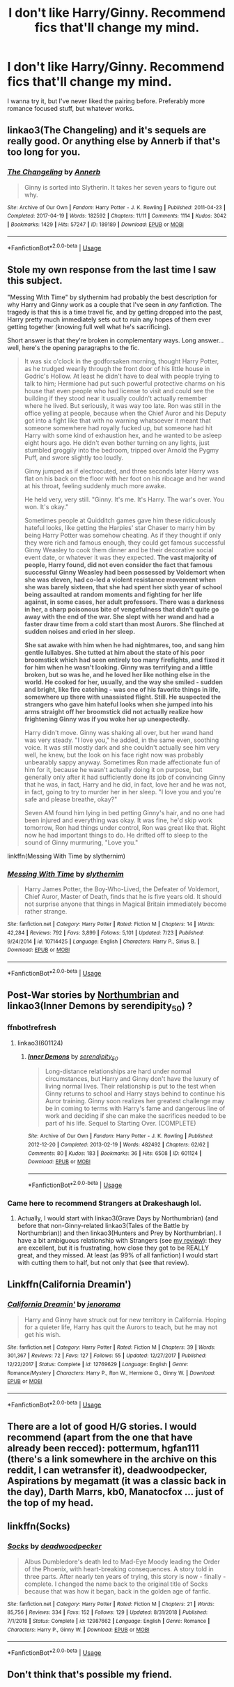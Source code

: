 #+TITLE: I don't like Harry/Ginny. Recommend fics that'll change my mind.

* I don't like Harry/Ginny. Recommend fics that'll change my mind.
:PROPERTIES:
:Author: OrionTheRed
:Score: 9
:DateUnix: 1570589064.0
:DateShort: 2019-Oct-09
:FlairText: Request
:END:
I wanna try it, but I've never liked the pairing before. Preferably more romance focused stuff, but whatever works.


** linkao3(The Changeling) and it's sequels are really good. Or anything else by Annerb if that's too long for you.
:PROPERTIES:
:Author: KeyserWood
:Score: 5
:DateUnix: 1570623217.0
:DateShort: 2019-Oct-09
:END:

*** [[https://archiveofourown.org/works/189189][*/The Changeling/*]] by [[https://www.archiveofourown.org/users/Annerb/pseuds/Annerb][/Annerb/]]

#+begin_quote
  Ginny is sorted into Slytherin. It takes her seven years to figure out why.
#+end_quote

^{/Site/:} ^{Archive} ^{of} ^{Our} ^{Own} ^{*|*} ^{/Fandom/:} ^{Harry} ^{Potter} ^{-} ^{J.} ^{K.} ^{Rowling} ^{*|*} ^{/Published/:} ^{2011-04-23} ^{*|*} ^{/Completed/:} ^{2017-04-19} ^{*|*} ^{/Words/:} ^{182592} ^{*|*} ^{/Chapters/:} ^{11/11} ^{*|*} ^{/Comments/:} ^{1114} ^{*|*} ^{/Kudos/:} ^{3042} ^{*|*} ^{/Bookmarks/:} ^{1429} ^{*|*} ^{/Hits/:} ^{57247} ^{*|*} ^{/ID/:} ^{189189} ^{*|*} ^{/Download/:} ^{[[https://archiveofourown.org/downloads/189189/The%20Changeling.epub?updated_at=1563562105][EPUB]]} ^{or} ^{[[https://archiveofourown.org/downloads/189189/The%20Changeling.mobi?updated_at=1563562105][MOBI]]}

--------------

*FanfictionBot*^{2.0.0-beta} | [[https://github.com/tusing/reddit-ffn-bot/wiki/Usage][Usage]]
:PROPERTIES:
:Author: FanfictionBot
:Score: 2
:DateUnix: 1570623231.0
:DateShort: 2019-Oct-09
:END:


** *Stole my own response from the last time I saw this subject.*

"Messing With Time" by slythernim had probably the best description for why Harry and Ginny work as a couple that I've seen in /any/ fanfiction. The tragedy is that this is a time travel fic, and by getting dropped into the past, Harry pretty much immediately sets out to ruin any hopes of them ever getting together (knowing full well what he's sacrificing).

Short answer is that they're broken in complementary ways. Long answer... well, here's the opening paragraphs to the fic.

#+begin_quote
  It was six o'clock in the godforsaken morning, thought Harry Potter, as he trudged wearily through the front door of his little house in Godric's Hollow. At least he didn't have to deal with people trying to talk to him; Hermione had put such powerful protective charms on his house that even people who had license to visit and could see the building if they stood near it usually couldn't actually remember where he lived. But seriously, it was way too late. Ron was still in the office yelling at people, because when the Chief Auror and his Deputy got into a fight like that with no warning whatsoever it meant that someone somewhere had royally fucked up, but someone had hit Harry with some kind of exhaustion hex, and he wanted to be asleep eight hours ago. He didn't even bother turning on any lights, just stumbled groggily into the bedroom, tripped over Arnold the Pygmy Puff, and swore slightly too loudly.

  Ginny jumped as if electrocuted, and three seconds later Harry was flat on his back on the floor with her foot on his ribcage and her wand at his throat, feeling suddenly much more awake.

  He held very, very still. "Ginny. It's me. It's Harry. The war's over. You won. It's okay."

  Sometimes people at Quidditch games gave him these ridiculously hateful looks, like getting the Harpies' star Chaser to marry him by being Harry Potter was somehow cheating. As if they thought if only they were rich and famous enough, they could get famous successful Ginny Weasley to cook them dinner and be their decorative social event date, or whatever it was they expected. *The vast majority of people, Harry found, did not even consider the fact that famous successful Ginny Weasley had been possessed by Voldemort when she was eleven, had co-led a violent resistance movement when she was barely sixteen, that she had spent her sixth year of school being assaulted at random moments and fighting for her life against, in some cases, her adult professors. There was a darkness in her, a sharp poisonous bite of vengefulness that didn't quite go away with the end of the war. She slept with her wand and had a faster draw time from a cold start than most Aurors. She flinched at sudden noises and cried in her sleep.*

  *She sat awake with him when he had nightmares, too, and sang him gentle lullabyes. She tutted at him about the state of his poor broomstick which had seen entirely too many firefights, and fixed it for him when he wasn't looking. Ginny was terrifying and a little broken, but so was he, and he loved her like nothing else in the world. He cooked for her, usually, and the way she smiled - sudden and bright, like fire catching - was one of his favorite things in life, somewhere up there with unassisted flight. Still. He suspected the strangers who gave him hateful looks when she jumped into his arms straight off her broomstick did not actually realize how frightening Ginny was if you woke her up unexpectedly.*

  Harry didn't move. Ginny was shaking all over, but her wand hand was very steady. "I love you," he added, in the same even, soothing voice. It was still mostly dark and she couldn't actually see him very well, he knew, but the look on his face right now was probably unbearably sappy anyway. Sometimes Ron made affectionate fun of him for it, because he wasn't actually doing it on purpose, but generally only after it had sufficiently done its job of convincing Ginny that he was, in fact, Harry and he did, in fact, love her and he was not, in fact, going to try to murder her in her sleep. "I love you and you're safe and please breathe, okay?"

  Seven AM found him lying in bed petting Ginny's hair, and no one had been injured and everything was okay. It was fine, he'd skip work tomorrow, Ron had things under control, Ron was great like that. Right now he had important things to do. He drifted off to sleep to the sound of Ginny murmuring, "Love you."
#+end_quote

linkffn(Messing With Time by slythernim)
:PROPERTIES:
:Author: wandererchronicles
:Score: 5
:DateUnix: 1570593448.0
:DateShort: 2019-Oct-09
:END:

*** [[https://www.fanfiction.net/s/10714425/1/][*/Messing With Time/*]] by [[https://www.fanfiction.net/u/3664623/slythernim][/slythernim/]]

#+begin_quote
  Harry James Potter, the Boy-Who-Lived, the Defeater of Voldemort, Chief Auror, Master of Death, finds that he is five years old. It should not surprise anyone that things in Magical Britain immediately become rather strange.
#+end_quote

^{/Site/:} ^{fanfiction.net} ^{*|*} ^{/Category/:} ^{Harry} ^{Potter} ^{*|*} ^{/Rated/:} ^{Fiction} ^{M} ^{*|*} ^{/Chapters/:} ^{14} ^{*|*} ^{/Words/:} ^{42,284} ^{*|*} ^{/Reviews/:} ^{792} ^{*|*} ^{/Favs/:} ^{3,899} ^{*|*} ^{/Follows/:} ^{5,101} ^{*|*} ^{/Updated/:} ^{7/23} ^{*|*} ^{/Published/:} ^{9/24/2014} ^{*|*} ^{/id/:} ^{10714425} ^{*|*} ^{/Language/:} ^{English} ^{*|*} ^{/Characters/:} ^{Harry} ^{P.,} ^{Sirius} ^{B.} ^{*|*} ^{/Download/:} ^{[[http://www.ff2ebook.com/old/ffn-bot/index.php?id=10714425&source=ff&filetype=epub][EPUB]]} ^{or} ^{[[http://www.ff2ebook.com/old/ffn-bot/index.php?id=10714425&source=ff&filetype=mobi][MOBI]]}

--------------

*FanfictionBot*^{2.0.0-beta} | [[https://github.com/tusing/reddit-ffn-bot/wiki/Usage][Usage]]
:PROPERTIES:
:Author: FanfictionBot
:Score: 1
:DateUnix: 1570593477.0
:DateShort: 2019-Oct-09
:END:


** Post-War stories by [[https://archiveofourown.org/series/103340][Northumbrian]] and linkao3(Inner Demons by serendipity_50) ?
:PROPERTIES:
:Author: ceplma
:Score: 3
:DateUnix: 1570596455.0
:DateShort: 2019-Oct-09
:END:

*** ffnbot!refresh
:PROPERTIES:
:Author: ForwardDiscussion
:Score: 1
:DateUnix: 1570635746.0
:DateShort: 2019-Oct-09
:END:

**** linkao3(601124)
:PROPERTIES:
:Author: ForwardDiscussion
:Score: 1
:DateUnix: 1570639207.0
:DateShort: 2019-Oct-09
:END:

***** [[https://archiveofourown.org/works/601124][*/Inner Demons/*]] by [[https://www.archiveofourown.org/users/serendipity_50/pseuds/serendipity_50][/serendipity_50/]]

#+begin_quote
  Long-distance relationships are hard under normal circumstances, but Harry and Ginny don't have the luxury of living normal lives. Their relationship is put to the test when Ginny returns to school and Harry stays behind to continue his Auror training. Ginny soon realizes her greatest challenge may be in coming to terms with Harry's fame and dangerous line of work and deciding if she can make the sacrifices needed to be part of his life. Sequel to Starting Over. (COMPLETE)
#+end_quote

^{/Site/:} ^{Archive} ^{of} ^{Our} ^{Own} ^{*|*} ^{/Fandom/:} ^{Harry} ^{Potter} ^{-} ^{J.} ^{K.} ^{Rowling} ^{*|*} ^{/Published/:} ^{2012-12-20} ^{*|*} ^{/Completed/:} ^{2013-02-19} ^{*|*} ^{/Words/:} ^{482492} ^{*|*} ^{/Chapters/:} ^{62/62} ^{*|*} ^{/Comments/:} ^{80} ^{*|*} ^{/Kudos/:} ^{183} ^{*|*} ^{/Bookmarks/:} ^{36} ^{*|*} ^{/Hits/:} ^{6508} ^{*|*} ^{/ID/:} ^{601124} ^{*|*} ^{/Download/:} ^{[[https://archiveofourown.org/downloads/601124/Inner%20Demons.epub?updated_at=1531859982][EPUB]]} ^{or} ^{[[https://archiveofourown.org/downloads/601124/Inner%20Demons.mobi?updated_at=1531859982][MOBI]]}

--------------

*FanfictionBot*^{2.0.0-beta} | [[https://github.com/tusing/reddit-ffn-bot/wiki/Usage][Usage]]
:PROPERTIES:
:Author: FanfictionBot
:Score: 1
:DateUnix: 1570639221.0
:DateShort: 2019-Oct-09
:END:


*** Came here to recommend Strangers at Drakeshaugh lol.
:PROPERTIES:
:Author: Goodpie2
:Score: 0
:DateUnix: 1570620864.0
:DateShort: 2019-Oct-09
:END:

**** Actually, I would start with linkao3(Grave Days by Northumbrian) (and before that non-Ginny-related linkao3(Tales of the Battle by Northumbrian)) and then linkao3(Hunters and Prey by Northumbrian). I have a bit ambiguous relationship with Strangers (see [[https://matej.ceplovi.cz/blog/harry-potter-and-aristotle.html][my review]]): they are excellent, but it is frustrating, how close they got to be REALLY great, and they missed. At least (as 99% of all fanfiction) I would start with cutting them to half, but not only that (see that review).
:PROPERTIES:
:Author: ceplma
:Score: 2
:DateUnix: 1570630629.0
:DateShort: 2019-Oct-09
:END:


** Linkffn(California Dreamin')
:PROPERTIES:
:Author: roseworthh
:Score: 3
:DateUnix: 1570597736.0
:DateShort: 2019-Oct-09
:END:

*** [[https://www.fanfiction.net/s/12769629/1/][*/California Dreamin'/*]] by [[https://www.fanfiction.net/u/427204/jenorama][/jenorama/]]

#+begin_quote
  Harry and Ginny have struck out for new territory in California. Hoping for a quieter life, Harry has quit the Aurors to teach, but he may not get his wish.
#+end_quote

^{/Site/:} ^{fanfiction.net} ^{*|*} ^{/Category/:} ^{Harry} ^{Potter} ^{*|*} ^{/Rated/:} ^{Fiction} ^{M} ^{*|*} ^{/Chapters/:} ^{39} ^{*|*} ^{/Words/:} ^{301,367} ^{*|*} ^{/Reviews/:} ^{72} ^{*|*} ^{/Favs/:} ^{127} ^{*|*} ^{/Follows/:} ^{55} ^{*|*} ^{/Updated/:} ^{12/27/2017} ^{*|*} ^{/Published/:} ^{12/22/2017} ^{*|*} ^{/Status/:} ^{Complete} ^{*|*} ^{/id/:} ^{12769629} ^{*|*} ^{/Language/:} ^{English} ^{*|*} ^{/Genre/:} ^{Romance/Mystery} ^{*|*} ^{/Characters/:} ^{Harry} ^{P.,} ^{Ron} ^{W.,} ^{Hermione} ^{G.,} ^{Ginny} ^{W.} ^{*|*} ^{/Download/:} ^{[[http://www.ff2ebook.com/old/ffn-bot/index.php?id=12769629&source=ff&filetype=epub][EPUB]]} ^{or} ^{[[http://www.ff2ebook.com/old/ffn-bot/index.php?id=12769629&source=ff&filetype=mobi][MOBI]]}

--------------

*FanfictionBot*^{2.0.0-beta} | [[https://github.com/tusing/reddit-ffn-bot/wiki/Usage][Usage]]
:PROPERTIES:
:Author: FanfictionBot
:Score: 1
:DateUnix: 1570597801.0
:DateShort: 2019-Oct-09
:END:


** There are a lot of good H/G stories. I would recommend (apart from the one that have already been recced): pottermum, hgfan111 (there's a link somewhere in the archive on this reddit, I can wetransfer it), deadwoodpecker, Aspirations by megamatt (it was a classic back in the day), Darth Marrs, kb0, Manatocfox ... just of the top of my head.
:PROPERTIES:
:Author: muleGwent
:Score: 1
:DateUnix: 1570641206.0
:DateShort: 2019-Oct-09
:END:


** linkffn(Socks)
:PROPERTIES:
:Author: dancortens
:Score: 1
:DateUnix: 1570660394.0
:DateShort: 2019-Oct-10
:END:

*** [[https://www.fanfiction.net/s/12987662/1/][*/Socks/*]] by [[https://www.fanfiction.net/u/386600/deadwoodpecker][/deadwoodpecker/]]

#+begin_quote
  Albus Dumbledore's death led to Mad-Eye Moody leading the Order of the Phoenix, with heart-breaking consequences. A story told in three parts. After nearly ten years of trying, this story is now - finally - complete. I changed the name back to the original title of Socks because that was how it began, back in the golden age of fanfic.
#+end_quote

^{/Site/:} ^{fanfiction.net} ^{*|*} ^{/Category/:} ^{Harry} ^{Potter} ^{*|*} ^{/Rated/:} ^{Fiction} ^{M} ^{*|*} ^{/Chapters/:} ^{21} ^{*|*} ^{/Words/:} ^{85,756} ^{*|*} ^{/Reviews/:} ^{334} ^{*|*} ^{/Favs/:} ^{152} ^{*|*} ^{/Follows/:} ^{129} ^{*|*} ^{/Updated/:} ^{8/31/2018} ^{*|*} ^{/Published/:} ^{7/1/2018} ^{*|*} ^{/Status/:} ^{Complete} ^{*|*} ^{/id/:} ^{12987662} ^{*|*} ^{/Language/:} ^{English} ^{*|*} ^{/Genre/:} ^{Romance} ^{*|*} ^{/Characters/:} ^{Harry} ^{P.,} ^{Ginny} ^{W.} ^{*|*} ^{/Download/:} ^{[[http://www.ff2ebook.com/old/ffn-bot/index.php?id=12987662&source=ff&filetype=epub][EPUB]]} ^{or} ^{[[http://www.ff2ebook.com/old/ffn-bot/index.php?id=12987662&source=ff&filetype=mobi][MOBI]]}

--------------

*FanfictionBot*^{2.0.0-beta} | [[https://github.com/tusing/reddit-ffn-bot/wiki/Usage][Usage]]
:PROPERTIES:
:Author: FanfictionBot
:Score: 2
:DateUnix: 1570660407.0
:DateShort: 2019-Oct-10
:END:


** Don't think that's possible my friend.
:PROPERTIES:
:Author: Deadstar9790
:Score: -7
:DateUnix: 1570594328.0
:DateShort: 2019-Oct-09
:END:
